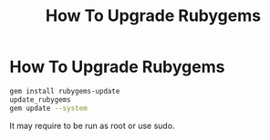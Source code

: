 #+title: How To Upgrade Rubygems
#+abstract: How To Upgrade Rubygems

* How To Upgrade Rubygems

#+BEGIN_SRC bash
gem install rubygems-update
update_rubygems
gem update --system
#+END_SRC

It may require to be run as root or use sudo.
